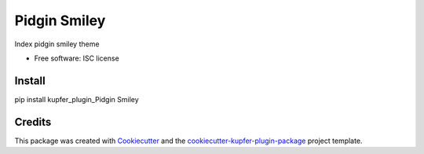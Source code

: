 ===============================
Pidgin Smiley
===============================


Index pidgin smiley theme


* Free software: ISC license


Install
-------

pip install kupfer_plugin_Pidgin Smiley


Credits
---------

This package was created with Cookiecutter_ and the `cookiecutter-kupfer-plugin-package`_ project template.

.. _Cookiecutter: https://github.com/audreyr/cookiecutter
.. _`cookiecutter-kupfer-plugin-package`: https://github.com/hugosenari/cookiecutter-kupfer-plugin-package

